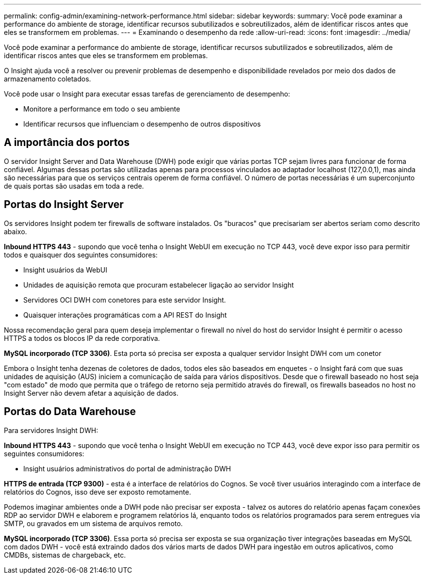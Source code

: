 ---
permalink: config-admin/examining-network-performance.html 
sidebar: sidebar 
keywords:  
summary: Você pode examinar a performance do ambiente de storage, identificar recursos subutilizados e sobreutilizados, além de identificar riscos antes que eles se transformem em problemas. 
---
= Examinando o desempenho da rede
:allow-uri-read: 
:icons: font
:imagesdir: ../media/


[role="lead"]
Você pode examinar a performance do ambiente de storage, identificar recursos subutilizados e sobreutilizados, além de identificar riscos antes que eles se transformem em problemas.

O Insight ajuda você a resolver ou prevenir problemas de desempenho e disponibilidade revelados por meio dos dados de armazenamento coletados.

Você pode usar o Insight para executar essas tarefas de gerenciamento de desempenho:

* Monitore a performance em todo o seu ambiente
* Identificar recursos que influenciam o desempenho de outros dispositivos




== A importância dos portos

O servidor Insight Server and Data Warehouse (DWH) pode exigir que várias portas TCP sejam livres para funcionar de forma confiável. Algumas dessas portas são utilizadas apenas para processos vinculados ao adaptador localhost (127,0.0,1), mas ainda são necessárias para que os serviços centrais operem de forma confiável. O número de portas necessárias é um superconjunto de quais portas são usadas em toda a rede.



== Portas do Insight Server

Os servidores Insight podem ter firewalls de software instalados. Os "buracos" que precisariam ser abertos seriam como descrito abaixo.

*Inbound HTTPS 443* - supondo que você tenha o Insight WebUI em execução no TCP 443, você deve expor isso para permitir todos e quaisquer dos seguintes consumidores:

* Insight usuários da WebUI
* Unidades de aquisição remota que procuram estabelecer ligação ao servidor Insight
* Servidores OCI DWH com conetores para este servidor Insight.
* Quaisquer interações programáticas com a API REST do Insight


Nossa recomendação geral para quem deseja implementar o firewall no nível do host do servidor Insight é permitir o acesso HTTPS a todos os blocos IP da rede corporativa.

*MySQL incorporado (TCP 3306)*. Esta porta só precisa ser exposta a qualquer servidor Insight DWH com um conetor

Embora o Insight tenha dezenas de coletores de dados, todos eles são baseados em enquetes - o Insight fará com que suas unidades de aquisição (AUS) iniciem a comunicação de saída para vários dispositivos. Desde que o firewall baseado no host seja "com estado" de modo que permita que o tráfego de retorno seja permitido através do firewall, os firewalls baseados no host no Insight Server não devem afetar a aquisição de dados.



== Portas do Data Warehouse

Para servidores Insight DWH:

*Inbound HTTPS 443* - supondo que você tenha o Insight WebUI em execução no TCP 443, você deve expor isso para permitir os seguintes consumidores:

* Insight usuários administrativos do portal de administração DWH


*HTTPS de entrada (TCP 9300)* - esta é a interface de relatórios do Cognos. Se você tiver usuários interagindo com a interface de relatórios do Cognos, isso deve ser exposto remotamente.

Podemos imaginar ambientes onde a DWH pode não precisar ser exposta - talvez os autores do relatório apenas façam conexões RDP ao servidor DWH e elaborem e programem relatórios lá, enquanto todos os relatórios programados para serem entregues via SMTP, ou gravados em um sistema de arquivos remoto.

*MySQL incorporado (TCP 3306)*. Essa porta só precisa ser exposta se sua organização tiver integrações baseadas em MySQL com dados DWH - você está extraindo dados dos vários marts de dados DWH para ingestão em outros aplicativos, como CMDBs, sistemas de chargeback, etc.
